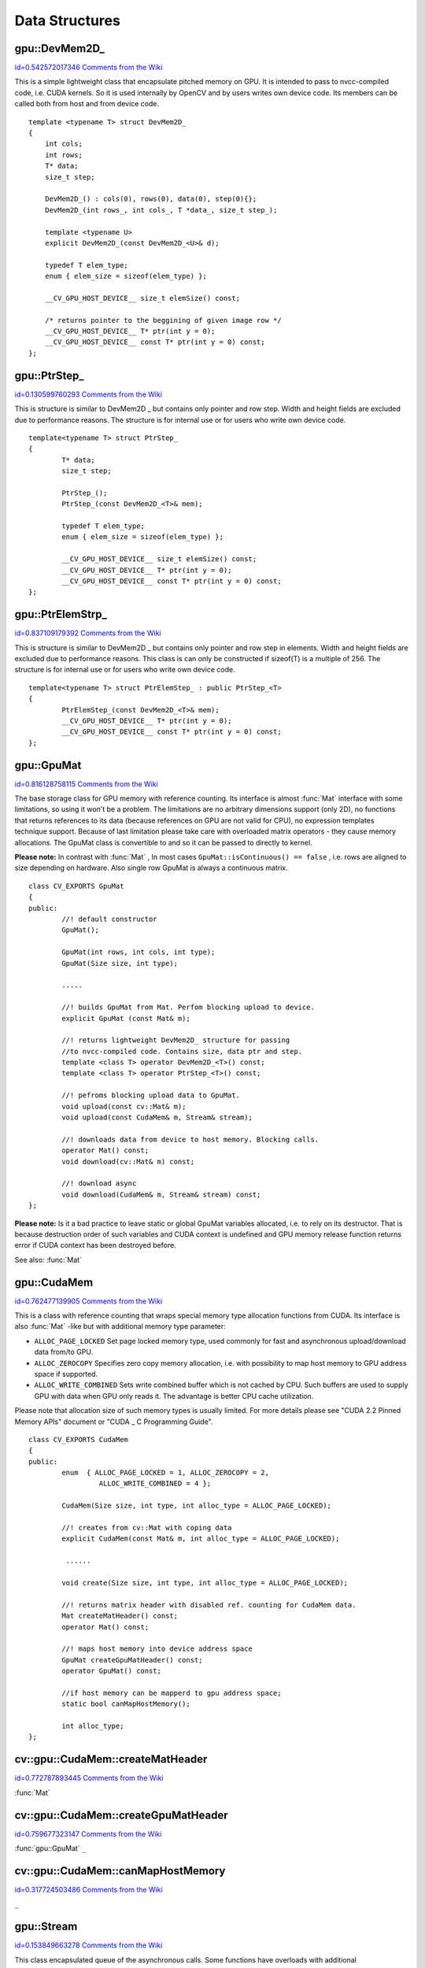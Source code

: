 Data Structures
===============

.. highlight:: cpp



.. index:: gpu::DevMem2D_

.. _gpu::DevMem2D_:

gpu::DevMem2D_
--------------

`id=0.542572017346 Comments from the Wiki <http://opencv.willowgarage.com/wiki/documentation/cpp/gpu/gpu%3A%3ADevMem2D_>`__

.. ctype:: gpu::DevMem2D_



This is a simple lightweight class that encapsulate pitched memory on GPU. It is intended to pass to nvcc-compiled code, i.e. CUDA kernels. So it is used internally by OpenCV and by users writes own device code. Its members can be called both from host and from device code.




::


    
    template <typename T> struct DevMem2D_
    {            
        int cols;
        int rows;
        T* data;
        size_t step;
            
        DevMem2D_() : cols(0), rows(0), data(0), step(0){}; 
        DevMem2D_(int rows_, int cols_, T *data_, size_t step_);
                            
        template <typename U>            
        explicit DevMem2D_(const DevMem2D_<U>& d);
            
        typedef T elem_type;
        enum { elem_size = sizeof(elem_type) };
    
        __CV_GPU_HOST_DEVICE__ size_t elemSize() const;
    
        /* returns pointer to the beggining of given image row */
        __CV_GPU_HOST_DEVICE__ T* ptr(int y = 0);
        __CV_GPU_HOST_DEVICE__ const T* ptr(int y = 0) const;
    };
    

..


.. index:: gpu::PtrStep_

.. _gpu::PtrStep_:

gpu::PtrStep_
-------------

`id=0.130599760293 Comments from the Wiki <http://opencv.willowgarage.com/wiki/documentation/cpp/gpu/gpu%3A%3APtrStep_>`__

.. ctype:: gpu::PtrStep_



This is structure is similar to DevMem2D
_
but contains only pointer and row step. Width and height fields are excluded due to performance reasons. The structure is for internal use or for users who write own device code.




::


    
    template<typename T> struct PtrStep_
    {
            T* data;
            size_t step;
    
            PtrStep_();
            PtrStep_(const DevMem2D_<T>& mem);
    
            typedef T elem_type;
            enum { elem_size = sizeof(elem_type) };
    
            __CV_GPU_HOST_DEVICE__ size_t elemSize() const;
            __CV_GPU_HOST_DEVICE__ T* ptr(int y = 0);
            __CV_GPU_HOST_DEVICE__ const T* ptr(int y = 0) const;
    };
    
    

..


.. index:: gpu::PtrElemStrp_

.. _gpu::PtrElemStrp_:

gpu::PtrElemStrp_
-----------------

`id=0.837109179392 Comments from the Wiki <http://opencv.willowgarage.com/wiki/documentation/cpp/gpu/gpu%3A%3APtrElemStrp_>`__

.. ctype:: gpu::PtrElemStrp_



This is structure is similar to DevMem2D
_
but contains only pointer and row step in elements. Width and height fields are excluded due to performance reasons. This class is can only be constructed if sizeof(T) is a multiple of 256. The structure is for internal use or for users who write own device code.




::


    
    template<typename T> struct PtrElemStep_ : public PtrStep_<T>
    {                   
            PtrElemStep_(const DevMem2D_<T>& mem);
            __CV_GPU_HOST_DEVICE__ T* ptr(int y = 0);
            __CV_GPU_HOST_DEVICE__ const T* ptr(int y = 0) const;
    };
    

..


.. index:: gpu::GpuMat

.. _gpu::GpuMat:

gpu::GpuMat
-----------

`id=0.816128758115 Comments from the Wiki <http://opencv.willowgarage.com/wiki/documentation/cpp/gpu/gpu%3A%3AGpuMat>`__

.. ctype:: gpu::GpuMat



The base storage class for GPU memory with reference counting. Its interface is almost 
:func:`Mat`
interface with some limitations, so using it won't be a problem. The limitations are no arbitrary dimensions support (only 2D), no functions that returns references to its data (because references on GPU are not valid for CPU), no expression templates technique support. Because of last limitation please take care with overloaded matrix operators - they cause memory allocations. The GpuMat class is convertible to  
and  
so it can be passed to directly to kernel.




**Please note:**
In contrast with 
:func:`Mat`
, In most cases 
``GpuMat::isContinuous() == false``
, i.e. rows are aligned to size depending on hardware. Also single row GpuMat is always a continuous matrix.




::


    
    class CV_EXPORTS GpuMat
    {
    public:
            //! default constructor
            GpuMat();
    
            GpuMat(int rows, int cols, int type);
            GpuMat(Size size, int type);
    
            .....
    
            //! builds GpuMat from Mat. Perfom blocking upload to device.
            explicit GpuMat (const Mat& m);
    
            //! returns lightweight DevMem2D_ structure for passing 
            //to nvcc-compiled code. Contains size, data ptr and step.
            template <class T> operator DevMem2D_<T>() const;
            template <class T> operator PtrStep_<T>() const;
    
            //! pefroms blocking upload data to GpuMat.
            void upload(const cv::Mat& m);
            void upload(const CudaMem& m, Stream& stream);
    
            //! downloads data from device to host memory. Blocking calls.
            operator Mat() const;
            void download(cv::Mat& m) const;
    
            //! download async
            void download(CudaMem& m, Stream& stream) const;
    };
    

..

**Please note:**
Is it a bad practice to leave static or global GpuMat variables allocated, i.e. to rely on its destructor. That is because destruction order of such variables and CUDA context is undefined and GPU memory release function returns error if CUDA context has been destroyed before.


See also: 
:func:`Mat`

.. index:: gpu::CudaMem

.. _gpu::CudaMem:

gpu::CudaMem
------------

`id=0.762477139905 Comments from the Wiki <http://opencv.willowgarage.com/wiki/documentation/cpp/gpu/gpu%3A%3ACudaMem>`__

.. ctype:: gpu::CudaMem



This is a class with reference counting that wraps special memory type allocation functions from CUDA. Its interface is also 
:func:`Mat`
-like but with additional memory type parameter:


    

*
    ``ALLOC_PAGE_LOCKED``
    Set page locked memory type, used commonly for fast and asynchronous upload/download data from/to GPU.
        
    

*
    ``ALLOC_ZEROCOPY``
    Specifies zero copy memory allocation, i.e. with possibility to map host memory to GPU address space if supported.
        
    

*
    ``ALLOC_WRITE_COMBINED``
    Sets write combined buffer which is not cached by CPU. Such buffers are used to supply GPU with data when GPU only reads it. The advantage is better CPU cache utilization.
    
    
Please note that allocation size of such memory types is usually limited. For more details please see "CUDA 2.2 Pinned Memory APIs" document or "CUDA
_
C Programming Guide".




::


    
    class CV_EXPORTS CudaMem
    {
    public:
            enum  { ALLOC_PAGE_LOCKED = 1, ALLOC_ZEROCOPY = 2,
                     ALLOC_WRITE_COMBINED = 4 };
    
            CudaMem(Size size, int type, int alloc_type = ALLOC_PAGE_LOCKED);
    
            //! creates from cv::Mat with coping data
            explicit CudaMem(const Mat& m, int alloc_type = ALLOC_PAGE_LOCKED);
    
             ......
    
            void create(Size size, int type, int alloc_type = ALLOC_PAGE_LOCKED);
    
            //! returns matrix header with disabled ref. counting for CudaMem data.
            Mat createMatHeader() const;
            operator Mat() const;
    
            //! maps host memory into device address space
            GpuMat createGpuMatHeader() const;
            operator GpuMat() const;
    
            //if host memory can be mapperd to gpu address space;
            static bool canMapHostMemory();
    
            int alloc_type;
    };
    
    

..


.. index:: gpu::CudaMem::createMatHeader


cv::gpu::CudaMem::createMatHeader
---------------------------------

`id=0.772787893445 Comments from the Wiki <http://opencv.willowgarage.com/wiki/documentation/cpp/gpu/gpu%3A%3ACudaMem%3A%3AcreateMatHeader>`__


:func:`Mat`


.. cfunction:: Mat CudaMem::createMatHeader() const



.. cfunction:: CudaMem::operator Mat() const

    Creates header without reference counting to CudaMem data.




.. index:: gpu::CudaMem::createGpuMatHeader


cv::gpu::CudaMem::createGpuMatHeader
------------------------------------

`id=0.759677323147 Comments from the Wiki <http://opencv.willowgarage.com/wiki/documentation/cpp/gpu/gpu%3A%3ACudaMem%3A%3AcreateGpuMatHeader>`__


:func:`gpu::GpuMat`
``_``


.. cfunction:: GpuMat CudaMem::createGpuMatHeader() const



.. cfunction:: CudaMem::operator GpuMat() const

    Maps CPU memory to GPU address space and creates header without reference counting for it. This can be done only if memory was allocated with ALLOCZEROCOPYflag and if it is supported by hardware (laptops often share video and CPU memory, so address spaces can be mapped, and that eliminates extra copy).




.. index:: gpu::CudaMem::canMapHostMemory


cv::gpu::CudaMem::canMapHostMemory
----------------------------------

`id=0.317724503486 Comments from the Wiki <http://opencv.willowgarage.com/wiki/documentation/cpp/gpu/gpu%3A%3ACudaMem%3A%3AcanMapHostMemory>`__


``_``


.. cfunction:: static bool CudaMem::canMapHostMemory()

    Returns true if the current hardware supports address space mapping and ALLOCZEROCOPYmemory allocation



.. index:: gpu::Stream

.. _gpu::Stream:

gpu::Stream
-----------

`id=0.153849663278 Comments from the Wiki <http://opencv.willowgarage.com/wiki/documentation/cpp/gpu/gpu%3A%3AStream>`__

.. ctype:: gpu::Stream



This class encapsulated queue of the asynchronous calls. Some functions have overloads with additional 
:func:`gpu::Stream`
parameter. The overloads do initialization work (allocate output buffers, upload constants, etc.), start GPU kernel and return before results are ready. A check if all operation are complete can be performed via 
:func:`gpu::Stream::queryIfComplete()`
.  Asynchronous upload/download have to be performed from/to page-locked buffers, i.e. using 
:func:`gpu::CudaMem`
or 
:func:`Mat`
header that points to a region of 
:func:`gpu::CudaMem`
.

**Please note the limitation**
: currently it is not guaranteed that all will work properly if one operation will be enqueued twice with different data. Some functions use constant GPU memory and next call may update the memory before previous has been finished. But calling asynchronously different operations is safe because each operation has own constant buffer. Memory copy/upload/download/set operations to buffers hold by user are also safe.




::


    
    class CV_EXPORTS Stream
    {
    public:
            Stream();
            ~Stream();
    
            Stream(const Stream&);
            Stream& operator=(const Stream&);
    
            bool queryIfComplete();
            void waitForCompletion();
    
            //! downloads asynchronously.
            // Warning! cv::Mat must point to page locked memory
                     (i.e. to CudaMem data or to its subMat)
            void enqueueDownload(const GpuMat& src, CudaMem& dst);
            void enqueueDownload(const GpuMat& src, Mat& dst);
    
            //! uploads asynchronously.
            // Warning! cv::Mat must point to page locked memory 
                     (i.e. to CudaMem data or to its ROI)
            void enqueueUpload(const CudaMem& src, GpuMat& dst);
            void enqueueUpload(const Mat& src, GpuMat& dst);
    
            void enqueueCopy(const GpuMat& src, GpuMat& dst);
    
            void enqueueMemSet(const GpuMat& src, Scalar val);
            void enqueueMemSet(const GpuMat& src, Scalar val, const GpuMat& mask);
    
            // converts matrix type, ex from float to uchar depending on type
            void enqueueConvert(const GpuMat& src, GpuMat& dst, int type, 
                    double a = 1, double b = 0);
    };
    
    

..


.. index:: gpu::Stream::queryIfComplete


cv::gpu::Stream::queryIfComplete
--------------------------------

`id=0.136699172621 Comments from the Wiki <http://opencv.willowgarage.com/wiki/documentation/cpp/gpu/gpu%3A%3AStream%3A%3AqueryIfComplete>`__




.. cfunction:: bool Stream::queryIfComplete()

    Returns true if the current stream queue is finished, otherwise false.



.. index:: gpu::Stream::waitForCompletion


cv::gpu::Stream::waitForCompletion
----------------------------------

`id=0.870172270785 Comments from the Wiki <http://opencv.willowgarage.com/wiki/documentation/cpp/gpu/gpu%3A%3AStream%3A%3AwaitForCompletion>`__




.. cfunction:: void Stream::waitForCompletion()

    Blocks until all operations in the stream are complete.



.. index:: gpu::StreamAccessor

.. _gpu::StreamAccessor:

gpu::StreamAccessor
-------------------

`id=0.312772323299 Comments from the Wiki <http://opencv.willowgarage.com/wiki/documentation/cpp/gpu/gpu%3A%3AStreamAccessor>`__

.. ctype:: gpu::StreamAccessor



This class provides possibility to get 
``cudaStream_t``
from 
:func:`gpu::Stream`
. This class is declared in 
``stream_accessor.hpp``
because that is only public header that depend on Cuda Runtime API. Including it will bring the dependency to your code.




::


    
    struct StreamAccessor
    {
            CV_EXPORTS static cudaStream_t getStream(const Stream& stream);
    };
    

..


.. index:: gpu::createContinuous


cv::gpu::createContinuous
-------------------------

`id=0.638242088099 Comments from the Wiki <http://opencv.willowgarage.com/wiki/documentation/cpp/gpu/gpu%3A%3AcreateContinuous>`__




.. cfunction:: void createContinuous(int rows, int cols, int type, GpuMat\& m)

    Creates continuous matrix in GPU memory.





    
    :param rows: Row count. 
    
    
    :param cols: Column count. 
    
    
    :param type: Type of the matrix. 
    
    
    :param m: Destination matrix. Will be only reshaped if it has proper type and area ( ``rows``   :math:`\times`   ``cols`` ). 
    
    
    
Also the following wrappers are available:


.. cfunction:: GpuMat createContinuous(int rows, int cols, int type)



.. cfunction:: void createContinuous(Size size, int type, GpuMat\& m)



.. cfunction:: GpuMat createContinuous(Size size, int type)



Matrix is called continuous if its elements are stored continuously, i.e. wuthout gaps in the end of each row.



.. index:: gpu::ensureSizeIsEnough


cv::gpu::ensureSizeIsEnough
---------------------------

`id=0.0969536734629 Comments from the Wiki <http://opencv.willowgarage.com/wiki/documentation/cpp/gpu/gpu%3A%3AensureSizeIsEnough>`__




.. cfunction:: void ensureSizeIsEnough(int rows, int cols, int type, GpuMat\& m)

    Ensures that size of matrix is big enough and matrix has proper type. The function doesn't reallocate memory if the  matrix has proper attributes already.





    
    :param rows: Minimum desired number of rows. 
    
    
    :param cols: Minimum desired number of cols. 
    
    
    :param type: Desired matrix type. 
    
    
    :param m: Destination matrix. 
    
    
    
Also the following wrapper is available:


.. cfunction:: void ensureSizeIsEnough(Size size, int type, GpuMat\& m)



